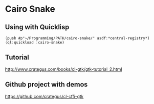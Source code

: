 * Cairo Snake

** Using with Quicklisp

#+BEGIN_EXAMPLE
(push #p"~/Programming/PATH/cairo-snake/" asdf:*central-registry*)
(ql:quickload :cairo-snake)
#+END_EXAMPLE

** Tutorial

http://www.crategus.com/books/cl-gtk/gtk-tutorial_2.html


** Github project with demos

https://github.com/crategus/cl-cffi-gtk
